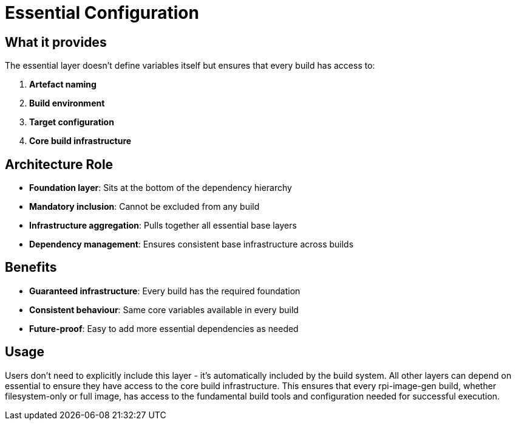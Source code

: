 = Essential Configuration

== What it provides

The essential layer doesn't define variables itself but ensures that every build has access to:

. **Artefact naming**
. **Build environment**
. **Target configuration**
. **Core build infrastructure**

== Architecture Role

* **Foundation layer**: Sits at the bottom of the dependency hierarchy
* **Mandatory inclusion**: Cannot be excluded from any build
* **Infrastructure aggregation**: Pulls together all essential base layers
* **Dependency management**: Ensures consistent base infrastructure across builds

== Benefits

* **Guaranteed infrastructure**: Every build has the required foundation
* **Consistent behaviour**: Same core variables available in every build
* **Future-proof**: Easy to add more essential dependencies as needed

== Usage

Users don't need to explicitly include this layer - it's automatically included by the build system. All other layers can depend on essential to ensure they have access to the core build infrastructure. This ensures that every rpi-image-gen build, whether filesystem-only or full image, has access to the fundamental build tools and configuration needed for successful execution.
